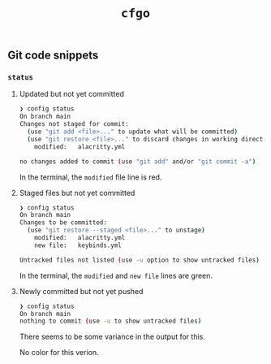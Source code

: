 #+title: =cfgo=

** Git code snippets
*** =status=
**** Updated but not yet committed
#+begin_src bash
❯ config status
On branch main
Changes not staged for commit:
  (use "git add <file>..." to update what will be committed)
  (use "git restore <file>..." to discard changes in working directory)
	modified:   alacritty.yml

no changes added to commit (use "git add" and/or "git commit -a")
#+end_src

In the terminal, the =modified= file line is red.

**** Staged files but not yet committed
#+begin_src bash
❯ config status
On branch main
Changes to be committed:
  (use "git restore --staged <file>..." to unstage)
	modified:   alacritty.yml
	new file:   keybinds.yml

Untracked files not listed (use -u option to show untracked files)
#+end_src

In the terminal, the =modified= and =new file= lines are green.

**** Newly committed but not yet pushed
#+begin_src bash
❯ config status
On branch main
nothing to commit (use -u to show untracked files)
#+end_src

There seems to be some variance in the output for this.

No color for this verion.
